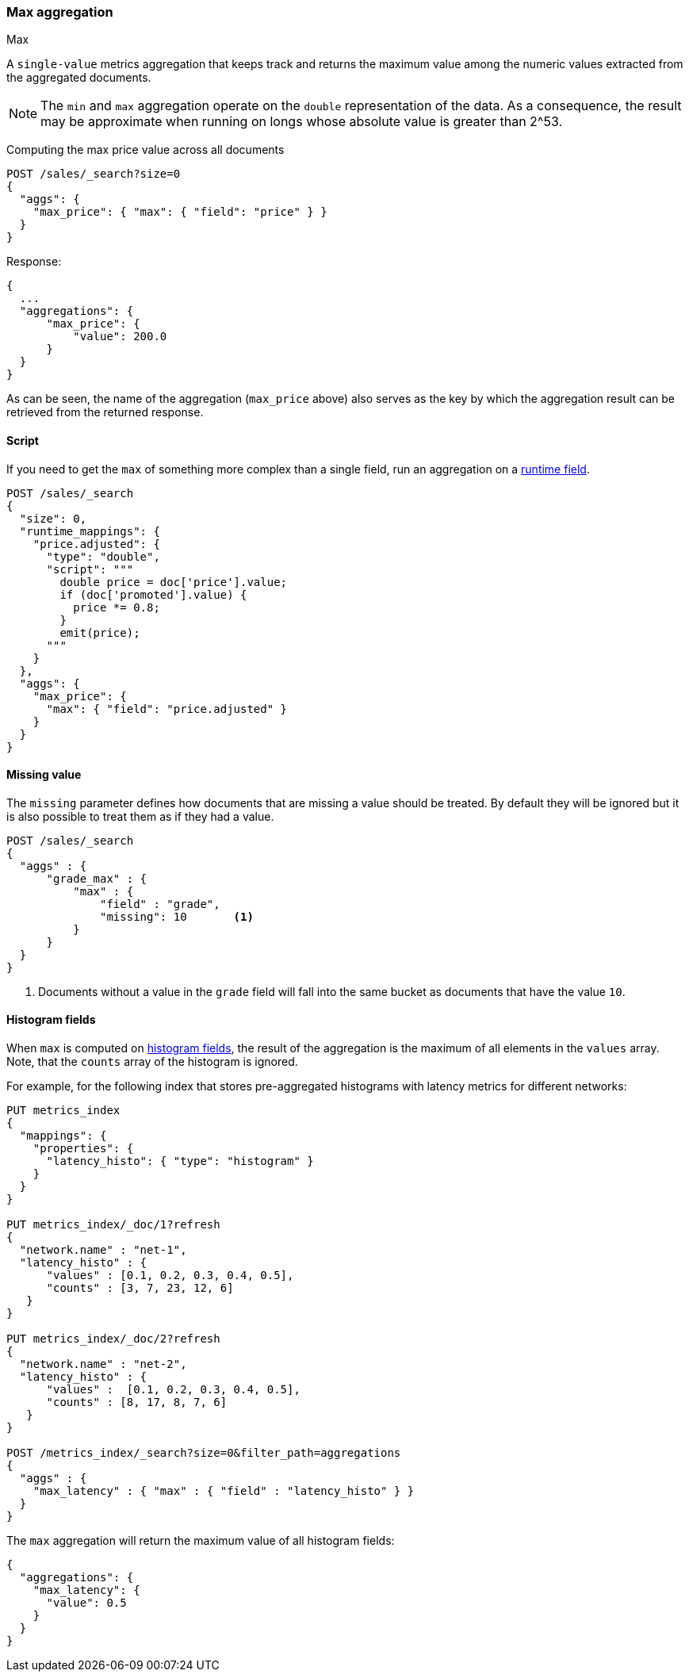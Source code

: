 [[search-aggregations-metrics-max-aggregation]]
=== Max aggregation
++++
<titleabbrev>Max</titleabbrev>
++++

A `single-value` metrics aggregation that keeps track and returns the maximum
value among the numeric values extracted from the aggregated documents.

NOTE: The `min` and `max` aggregation operate on the `double` representation of
the data. As a consequence, the result may be approximate when running on longs
whose absolute value is greater than +2^53+.

Computing the max price value across all documents

[source,console]
--------------------------------------------------
POST /sales/_search?size=0
{
  "aggs": {
    "max_price": { "max": { "field": "price" } }
  }
}
--------------------------------------------------
// TEST[setup:sales]

Response:

[source,console-result]
--------------------------------------------------
{
  ...
  "aggregations": {
      "max_price": {
          "value": 200.0
      }
  }
}
--------------------------------------------------
// TESTRESPONSE[s/\.\.\./"took": $body.took,"timed_out": false,"_shards": $body._shards,"hits": $body.hits,/]

As can be seen, the name of the aggregation (`max_price` above) also serves as
the key by which the aggregation result can be retrieved from the returned
response.

==== Script

If you need to get the `max` of something more complex than a single field,
run an aggregation on a <<runtime,runtime field>>.

[source,console]
----
POST /sales/_search
{
  "size": 0,
  "runtime_mappings": {
    "price.adjusted": {
      "type": "double",
      "script": """
        double price = doc['price'].value;
        if (doc['promoted'].value) {
          price *= 0.8;
        }
        emit(price);
      """
    }
  },
  "aggs": {
    "max_price": {
      "max": { "field": "price.adjusted" }
    }
  }
}
----
// TEST[setup:sales]
// TEST[s/_search/_search?filter_path=aggregations/]

////
[source,console-result]
--------------------------------------------------
{
  "aggregations": {
      "max_price": {
          "value": 175.0
      }
  }
}
--------------------------------------------------
////


==== Missing value

The `missing` parameter defines how documents that are missing a value should
be treated. By default they will be ignored but it is also possible to treat
them as if they had a value.

[source,console]
--------------------------------------------------
POST /sales/_search
{
  "aggs" : {
      "grade_max" : {
          "max" : {
              "field" : "grade",
              "missing": 10       <1>
          }
      }
  }
}
--------------------------------------------------
// TEST[setup:sales]

<1> Documents without a value in the `grade` field will fall into the same
bucket as documents that have the value `10`.

[[search-aggregations-metrics-max-aggregation-histogram-fields]]
==== Histogram fields

When `max` is computed on <<histogram,histogram fields>>, the result of the aggregation is the maximum
of all elements in the `values` array. Note, that the `counts` array of the histogram is ignored.

For example, for the following index that stores pre-aggregated histograms with latency metrics for different networks:

[source,console]
----
PUT metrics_index
{
  "mappings": {
    "properties": {
      "latency_histo": { "type": "histogram" }
    }
  }
}

PUT metrics_index/_doc/1?refresh
{
  "network.name" : "net-1",
  "latency_histo" : {
      "values" : [0.1, 0.2, 0.3, 0.4, 0.5],
      "counts" : [3, 7, 23, 12, 6]
   }
}

PUT metrics_index/_doc/2?refresh
{
  "network.name" : "net-2",
  "latency_histo" : {
      "values" :  [0.1, 0.2, 0.3, 0.4, 0.5],
      "counts" : [8, 17, 8, 7, 6]
   }
}

POST /metrics_index/_search?size=0&filter_path=aggregations
{
  "aggs" : {
    "max_latency" : { "max" : { "field" : "latency_histo" } }
  }
}
----

The `max` aggregation will return the maximum value of all histogram fields:

[source,console-result]
----
{
  "aggregations": {
    "max_latency": {
      "value": 0.5
    }
  }
}
----
